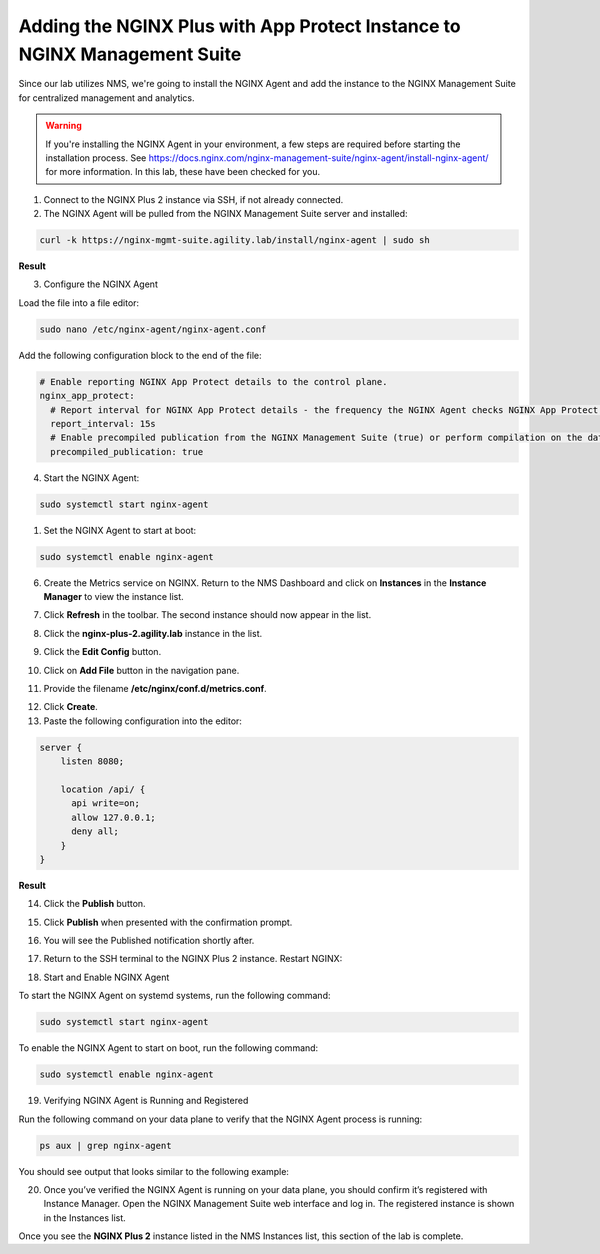 Adding the NGINX Plus with App Protect Instance to NGINX Management Suite
=========================================================================

Since our lab utilizes NMS, we're going to install the NGINX Agent and add the instance to the NGINX Management Suite for centralized management and analytics.

.. warning:: If you're installing the NGINX Agent in your environment, a few steps are required before starting the installation process. See https://docs.nginx.com/nginx-management-suite/nginx-agent/install-nginx-agent/ for more information. In this lab, these have been checked for you.

1. Connect to the NGINX Plus 2 instance via SSH, if not already connected.

2. The NGINX Agent will be pulled from the NGINX Management Suite server and installed:

.. code-block:: bash

  curl -k https://nginx-mgmt-suite.agility.lab/install/nginx-agent | sudo sh

**Result**

.. image:: images/nginx_agent_install_result.png

3. Configure the NGINX Agent

Load the file into a file editor:

.. code-block:: bash

  sudo nano /etc/nginx-agent/nginx-agent.conf

Add the following configuration block to the end of the file:

.. code-block:: bash

  # Enable reporting NGINX App Protect details to the control plane.
  nginx_app_protect:
    # Report interval for NGINX App Protect details - the frequency the NGINX Agent checks NGINX App Protect for changes.
    report_interval: 15s
    # Enable precompiled publication from the NGINX Management Suite (true) or perform compilation on the data plane host (false).
    precompiled_publication: true

4. Start the NGINX Agent:

.. code-block:: bash

  sudo systemctl start nginx-agent

1. Set the NGINX Agent to start at boot:

.. code-block:: bash

  sudo systemctl enable nginx-agent

6.  Create the Metrics service on NGINX. Return to the NMS Dashboard and click on **Instances** in the **Instance Manager** to view the instance list.

.. image:: images/nms_dashboard.png

7. Click **Refresh** in the toolbar. The second instance should now appear in the list.

.. image:: images/nms_refresh_result.png

8.  Click the **nginx-plus-2.agility.lab** instance in the list. 

.. image:: images/nginx_plus_2_detail.png

9.  Click the **Edit Config** button.

.. image:: images/edit_button.png

10. Click on **Add File** button in the navigation pane.

.. image:: images/add_file_button.png

11.  Provide the filename **/etc/nginx/conf.d/metrics.conf**.

.. image:: aimages/filename_prompt.png

12.  Click **Create**.

13.  Paste the following configuration into the editor:

.. code-block:: bash

  server {
      listen 8080;

      location /api/ {
        api write=on;
        allow 127.0.0.1;
        deny all;
      }
  }

**Result**

.. image:: images/file_contents.png

14. Click the **Publish** button.

.. image:: images/publish_button.png

15. Click **Publish** when presented with the confirmation prompt.

.. image:: images/publish_confirm.png

16. You will see the Published notification shortly after. 

.. image:: images/published_notification.png

17. Return to the SSH terminal to the NGINX Plus 2 instance. Restart NGINX:

.. code-block:: bash
  sudo nginx -s reload

18. Start and Enable NGINX Agent

To start the NGINX Agent on systemd systems, run the following command:

.. code-block:: bash

  sudo systemctl start nginx-agent

To enable the NGINX Agent to start on boot, run the following command:

.. code-block:: bash

  sudo systemctl enable nginx-agent

19. Verifying NGINX Agent is Running and Registered

Run the following command on your data plane to verify that the NGINX Agent process is running:

.. code-block:: bash

  ps aux | grep nginx-agent

You should see output that looks similar to the following example:

.. image:: images/nginx_agent_ps_aux_result.png

20. Once you’ve verified the NGINX Agent is running on your data plane, you should confirm it’s registered with Instance Manager. Open the NGINX Management Suite web interface and log in. The registered instance is shown in the Instances list.

.. image:: images/nginx_instances_result.png

Once you see the **NGINX Plus 2** instance listed in the NMS Instances list, this section of the lab is complete.
